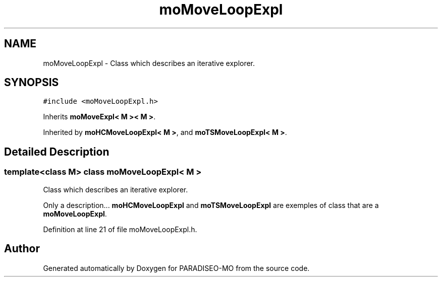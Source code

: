 .TH "moMoveLoopExpl" 3 "31 Jul 2007" "Version 0.1" "PARADISEO-MO" \" -*- nroff -*-
.ad l
.nh
.SH NAME
moMoveLoopExpl \- Class which describes an iterative explorer.  

.PP
.SH SYNOPSIS
.br
.PP
\fC#include <moMoveLoopExpl.h>\fP
.PP
Inherits \fBmoMoveExpl< M >< M >\fP.
.PP
Inherited by \fBmoHCMoveLoopExpl< M >\fP, and \fBmoTSMoveLoopExpl< M >\fP.
.PP
.SH "Detailed Description"
.PP 

.SS "template<class M> class moMoveLoopExpl< M >"
Class which describes an iterative explorer. 

Only a description... \fBmoHCMoveLoopExpl\fP and \fBmoTSMoveLoopExpl\fP are exemples of class that are a \fBmoMoveLoopExpl\fP. 
.PP
Definition at line 21 of file moMoveLoopExpl.h.

.SH "Author"
.PP 
Generated automatically by Doxygen for PARADISEO-MO from the source code.
